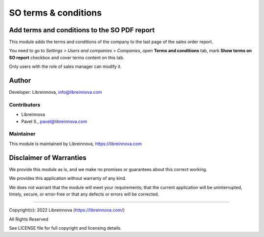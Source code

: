 .. |maturity| image:: https://img.shields.io/badge/maturity-Stable-brightgreen.png
    :alt: Stable

.. |badge1| image:: https://img.shields.io/badge/licence-AGPL--3-blue.png
    :target: http://www.gnu.org/licenses/agpl-3.0-standalone.html
    :alt: License: AGPL-3

.. |badge2| image:: https://raster.shields.io/badge/github-Libreinnova%2Fodoo--public--addons-lightgrey.png?logo=github
    :target: https://github.com/libreinnova/odoo_public_addons
    :alt: Libreinnova public Odoo addons

=====================
SO terms & conditions
=====================

|maturity| |badge1| |badge2|

Add terms and conditions to the SO PDF report
---------------------------------------------

This module adds the terms and conditions of the company to the last page of the sales order report.

You need to go to *Settings > Users and companies > Companies*, open **Terms and conditions** tab, mark **Show terms on SO report** checkbox and cover terms content on this tab.

Only users with the role of sales manager can modify it.

.. image:: https://raw.githubusercontent.com/libreinnova/odoo_public_addons/14.0/lbr_so_terms/static/description/screen_1.png
   :alt: SO terms & conditions

.. image:: https://raw.githubusercontent.com/libreinnova/odoo_public_addons/14.0/lbr_so_terms/static/description/screen_2.png
   :alt: SO terms & conditions

Author
------

Developer: Libreinnova, info@libreinnova.com

Contributors
~~~~~~~~~~~~

* Libreinnova
* Pavel S., pavel@libreinnova.com

Maintainer
~~~~~~~~~~

This module is maintained by Libreinnova, https://libreinnova.com

.. image:: https://raw.githubusercontent.com/libreinnova/odoo_public_addons/14.0/small-logo-h.png
   :alt: Libreinnova
   :target: https://libreinnova.com

Disclaimer of Warranties
------------------------

We provide this module as is, and we make no promises or guarantees about this correct working.

We provides this application without warranty of any kind.

We does not warrant that the module will meet your requirements;
that the current application will be uninterrupted, timely, secure, or error-free or that any defects or errors will be corrected.

-------------

Copyright(c): 2022 Libreinnova (https://libreinnova.com/)

All Rights Reserved

See LICENSE file for full copyright and licensing details.
